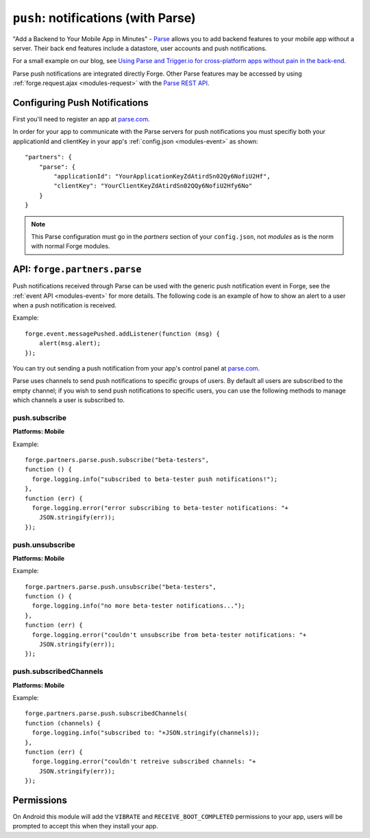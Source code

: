 .. _partner-parse:

``push``: notifications (with Parse)
===============================================================================

"Add a Backend to Your Mobile App in Minutes" - `Parse <https://parse.com/>`_ allows you to add backend features to your mobile app without a server. Their back end features include a datastore, user accounts and push notifications.

For a small example on our blog, see `Using Parse and Trigger.io for cross-platform apps without pain in the back-end <http://trigger.io/cross-platform-application-development-blog/2012/03/23/using-parse-and-trigger-io-for-cross-platform-apps-without-pain-in-the-back-end/>`_.

Parse push notifications are integrated directly Forge. Other Parse features may be accessed by using :ref:`forge.request.ajax <modules-request>` with the `Parse REST API <https://parse.com/docs/rest>`_.

Configuring Push Notifications
------------------------------
First you'll need to register an app at `parse.com <https://parse.com/>`_.

In order for your app to communicate with the Parse servers for push notifications you must specifiy both your applicationId and clientKey in your app's :ref:`config.json <modules-event>` as shown:

.. parsed-literal::
    "partners": {
        "parse": {
            "applicationId": "YourApplicationKeyZdAtirdSn02Qy6NofiU2Hf",
            "clientKey": "YourClientKeyZdAtirdSn02QQy6NofiU2Hfy6No"
        }
    }

.. note:: This Parse configuration must go in the *partners* section of your ``config.json``, not *modules* as is the norm with normal Forge modules.

API: ``forge.partners.parse``
-----------------------------

Push notifications received through Parse can be used with the generic push notification event in Forge, see the :ref:`event API <modules-event>` for more details. The following code is an example of how to show an alert to a user when a push notification is received.

Example::

    forge.event.messagePushed.addListener(function (msg) {
        alert(msg.alert);
    });

You can try out sending a push notification from your app's control panel at `parse.com <https://parse.com/>`_.

Parse uses channels to send push notifications to specific groups of users. By default all users are subscribed to the empty channel; if you wish to send push notifications to specific users, you can use the following methods to manage which channels a user is subscribed to.

push.subscribe
~~~~~~~~~~~~~~~~~~~~~~~~~~
**Platforms: Mobile**

.. js:function:: parse.push.subscribe(channel, success, error)

    :param string channel: Identifier of the channel to subscribe to
    :param function() success: Called if the request is successful
    :param function(content) error: Called with details of any error which may occur

Example::

    forge.partners.parse.push.subscribe("beta-testers",
    function () {
      forge.logging.info("subscribed to beta-tester push notifications!");
    },
    function (err) {
      forge.logging.error("error subscribing to beta-tester notifications: "+
        JSON.stringify(err));
    });

push.unsubscribe
~~~~~~~~~~~~~~~~~~~~~~~~~~~~~~~~~~~~~~~~~~~~~~~~~~~~~~~~~~~~~~~~~~~~~~~~~~~~~~~~
**Platforms: Mobile**

.. js:function:: parse.push.unsubscribe(channel, success, error)

    :param string channel: Identifier of the channel to unsubscribe from
    :param function() success: Called if the request is successful
    :param function(content) error: Called with details of any error which may occur

Example::

    forge.partners.parse.push.unsubscribe("beta-testers",
    function () {
      forge.logging.info("no more beta-tester notifications...");
    },
    function (err) {
      forge.logging.error("couldn't unsubscribe from beta-tester notifications: "+
        JSON.stringify(err));
    });

push.subscribedChannels
~~~~~~~~~~~~~~~~~~~~~~~~~~~~~~~~~~~~~~~~~~~~~~~~~~~~~~~~~~~~~~~~~~~~~~~~~~~~~~~~
**Platforms: Mobile**

.. js:function:: parse.push.subscribedChannels(success, error)

    :param function(channels) success: Called with an array of subscribed channels
    :param function(content) error: Called with details of any error which may occur

Example::

    forge.partners.parse.push.subscribedChannels(
    function (channels) {
      forge.logging.info("subscribed to: "+JSON.stringify(channels));
    },
    function (err) {
      forge.logging.error("couldn't retreive subscribed channels: "+
        JSON.stringify(err));
    });

Permissions
-----------

On Android this module will add the ``VIBRATE`` and ``RECEIVE_BOOT_COMPLETED`` permissions to your app, users will be prompted to accept this when they install your app.
